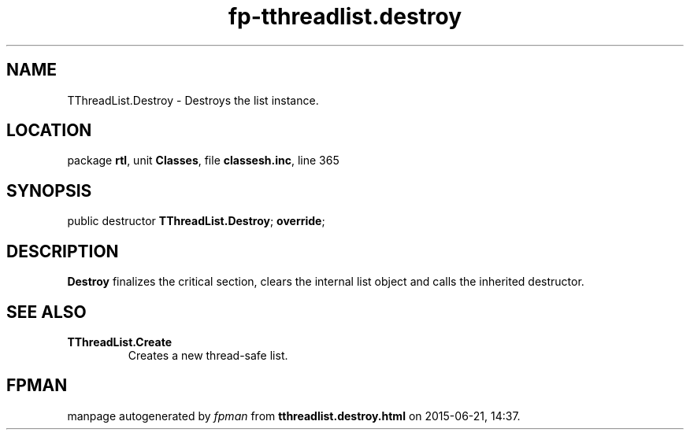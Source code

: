 .\" file autogenerated by fpman
.TH "fp-tthreadlist.destroy" 3 "2014-03-14" "fpman" "Free Pascal Programmer's Manual"
.SH NAME
TThreadList.Destroy - Destroys the list instance.
.SH LOCATION
package \fBrtl\fR, unit \fBClasses\fR, file \fBclassesh.inc\fR, line 365
.SH SYNOPSIS
public destructor \fBTThreadList.Destroy\fR; \fBoverride\fR;
.SH DESCRIPTION
\fBDestroy\fR finalizes the critical section, clears the internal list object and calls the inherited destructor.


.SH SEE ALSO
.TP
.B TThreadList.Create
Creates a new thread-safe list.

.SH FPMAN
manpage autogenerated by \fIfpman\fR from \fBtthreadlist.destroy.html\fR on 2015-06-21, 14:37.

